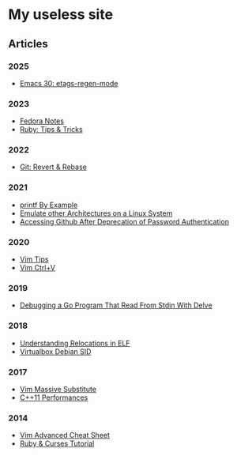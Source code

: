* My useless site

** Articles

*** 2025

- [[file:emacs-30-etags-regen-mode.org][Emacs 30: etags-regen-mode]]

*** 2023

- [[file:fedora-notes.org][Fedora Notes]]
- [[file:ruby-tips-and-tricks.org][Ruby: Tips & Tricks]]

*** 2022

- [[file:git-revert-rebase.org][Git: Revert & Rebase]]

*** 2021

- [[file:printf-by-example.org][printf By Example]]
- [[file:emulate-other-architectures-on-linux.org][Emulate other Architectures on a Linux System]]
- [[file:access-github-changes.org][Accessing Github After Deprecation of Password Authentication]]

*** 2020

- [[file:vim-tips.org][Vim Tips]]
- [[file:vim-ctrl-v.org][Vim Ctrl+V]]

*** 2019

- [[file:debug-stdin-go-with-dwelve.org][Debugging a Go Program That Read From Stdin With Delve]]

*** 2018

- [[file:understanding-relocation-elf.org][Understanding Relocations in ELF]]
- [[file:virtualbox-debian-sid.org][Virtualbox Debian SID]]

*** 2017

- [[file:vim-massive-substitute.org][Vim Massive Substitute]]
- [[file:cpp11-performances.org][C++11 Performances]]

*** 2014

- [[file:vim-advanced-cheat-sheet.org][Vim Advanced Cheat Sheet]]
- [[file:ruby-and-curses-tutorial.org][Ruby & Curses Tutorial]]
